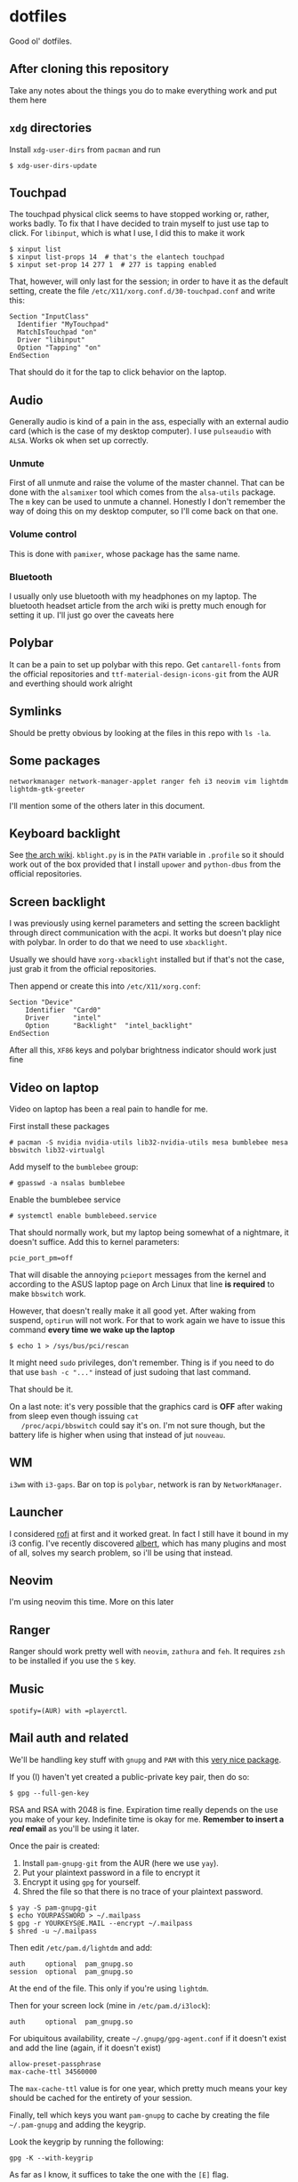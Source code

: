 * dotfiles

Good ol' dotfiles.

** After cloning this repository

Take any notes about the things you do to make everything work and put
them here

** =xdg= directories

Install =xdg-user-dirs= from =pacman= and run

#+BEGIN_EXAMPLE
    $ xdg-user-dirs-update
#+END_EXAMPLE

** Touchpad

The touchpad physical click seems to have stopped working or, rather,
works badly. To fix that I have decided to train myself to just use tap
to click. For =libinput=, which is what I use, I did this to make it
work

#+BEGIN_EXAMPLE
    $ xinput list
    $ xinput list-props 14  # that's the elantech touchpad
    $ xinput set-prop 14 277 1  # 277 is tapping enabled
#+END_EXAMPLE

That, however, will only last for the session; in order to have it as
the default setting, create the file
=/etc/X11/xorg.conf.d/30-touchpad.conf= and write this:

#+BEGIN_EXAMPLE
    Section "InputClass"
      Identifier "MyTouchpad"
      MatchIsTouchpad "on"
      Driver "libinput"
      Option "Tapping" "on"
    EndSection
#+END_EXAMPLE

That should do it for the tap to click behavior on the laptop.

** Audio

Generally audio is kind of a pain in the ass, especially with an
external audio card (which is the case of my desktop computer). I use
=pulseaudio= with =ALSA=. Works ok when set up correctly.

*** Unmute

First of all unmute and raise the volume of the master channel. That can
be done with the =alsamixer= tool which comes from the =alsa-utils=
package. The =m= key can be used to unmute a channel. Honestly I don't
remember the way of doing this on my desktop computer, so I'll come back
on that one.

*** Volume control

This is done with =pamixer=, whose package has the same name.

*** Bluetooth

I usually only use bluetooth with my headphones on my laptop. The
bluetooth headset article from the arch wiki is pretty much enough for
setting it up. I'll just go over the caveats here

** Polybar

It can be a pain to set up polybar with this repo. Get =cantarell-fonts=
from the official repositories and =ttf-material-design-icons-git= from
the AUR and everthing should work alright

** Symlinks

Should be pretty obvious by looking at the files in this repo with
=ls -la=.

** Some packages

=networkmanager network-manager-applet ranger feh i3 neovim vim lightdm lightdm-gtk-greeter=

I'll mention some of the others later in this document.

** Keyboard backlight

See [[https://wiki.archlinux.org/index.php/Keyboard_backlight][the arch
wiki]]. =kblight.py= is in the =PATH= variable in =.profile= so it
should work out of the box provided that I install =upower= and
=python-dbus= from the official repositories.

** Screen backlight

   I was previously using kernel parameters and setting the screen
   backlight through direct communication with the acpi. It works but
   doesn't play nice with polybar. In order to do that we need to use
   =xbacklight=.

   Usually we should have =xorg-xbacklight= installed but if that's
   not the case, just grab it from the official repositories.

   Then append or create this into =/etc/X11/xorg.conf=:

#+BEGIN_SRC
Section "Device"
    Identifier  "Card0"
    Driver      "intel"
    Option      "Backlight"  "intel_backlight"
EndSection
#+END_SRC

After all this, =XF86= keys and polybar brightness indicator should
work just fine

** Video on laptop

   Video on laptop has been a real pain to handle for me.

   First install these packages

   #+BEGIN_EXAMPLE
   # pacman -S nvidia nvidia-utils lib32-nvidia-utils mesa bumblebee mesa bbswitch lib32-virtualgl
   #+END_EXAMPLE

   Add myself to the =bumblebee= group:

   #+BEGIN_EXAMPLE
   # gpasswd -a nsalas bumblebee
   #+END_EXAMPLE

   Enable the bumblebee service

   #+BEGIN_EXAMPLE
   # systemctl enable bumblebeed.service
   #+END_EXAMPLE

   That should normally work, but my laptop being somewhat of a
   nightmare, it doesn't suffice. Add this to kernel parameters:

   #+BEGIN_EXAMPLE
   pcie_port_pm=off
   #+END_EXAMPLE

   That will disable the annoying =pcieport= messages from the kernel
   and according to the ASUS laptop page on Arch Linux that line *is
   required* to make =bbswitch= work.

   However, that doesn't really make it all good yet. After waking
   from suspend, =optirun= will not work. For that to work again we
   have to issue this command *every time we wake up the laptop*

   #+BEGIN_EXAMPLE
   $ echo 1 > /sys/bus/pci/rescan
   #+END_EXAMPLE

   It might need =sudo= privileges, don't remember. Thing is if you
   need to do that use =bash -c "..."= instead of just sudoing that
   last command.

   That should be it.

   On a last note: it's very possible that the graphics card is *OFF*
   after waking from sleep even though issuing =cat
   /proc/acpi/bbswitch= could say it's on. I'm not sure though, but
   the battery life is higher when using that instead of jut =nouveau=.

** WM

=i3wm= with =i3-gaps=. Bar on top is =polybar=, network is ran by
=NetworkManager=.

** Launcher

I considered [[https://github.com/DaveDavenport/rofi][rofi]] at first
and it worked great. In fact I still have it bound in my i3 config. I've
recently discovered [[https://albertlauncher.github.io/][albert]], which
has many plugins and most of all, solves my search problem, so i'll be
using that instead.

** Neovim

I'm using neovim this time. More on this later

** Ranger

Ranger should work pretty well with =neovim=, =zathura= and =feh=. It
requires =zsh= to be installed if you use the =S= key.

** Music

=spotify=(AUR) with =playerctl=.

** Mail auth and related

We'll be handling key stuff with =gnupg= and =PAM= with this
[[https://github.com/cruegge/pam-gnupg][very nice package]].

If you (I) haven't yet created a public-private key pair, then do so:

#+BEGIN_EXAMPLE
$ gpg --full-gen-key
#+END_EXAMPLE

RSA and RSA with 2048 is fine. Expiration time really depends on the
use you make of your key. Indefinite time is okay for me. *Remember to
insert a /real/ email* as you'll be using it later.

Once the pair is created:

1. Install =pam-gnupg-git= from the AUR (here we use =yay=).
2. Put your plaintext password in a file to encrypt it
3. Encrypt it using =gpg= for yourself.
4. Shred the file so that there is no trace of your plaintext password.

#+BEGIN_EXAMPLE
    $ yay -S pam-gnupg-git
    $ echo YOURPASSWORD > ~/.mailpass
    $ gpg -r YOURKEYS@E.MAIL --encrypt ~/.mailpass
    $ shred -u ~/.mailpass
#+END_EXAMPLE

Then edit =/etc/pam.d/lightdm= and add:

#+BEGIN_EXAMPLE
    auth     optional  pam_gnupg.so
    session  optional  pam_gnupg.so
#+END_EXAMPLE

At the end of the file. This only if you're using =lightdm=.

Then for your screen lock (mine in =/etc/pam.d/i3lock=):

#+BEGIN_EXAMPLE
    auth     optional  pam_gnupg.so
#+END_EXAMPLE

For ubiquitous availability, create =~/.gnupg/gpg-agent.conf= if it
doesn't exist and add the line (again, if it doesn't exist)

#+BEGIN_EXAMPLE
    allow-preset-passphrase
    max-cache-ttl 34560000
#+END_EXAMPLE

The =max-cache-ttl= value is for one year, which pretty much means your
key should be cached for the entirety of your session.

Finally, tell which keys you want =pam-gnupg= to cache by creating the
file =~/.pam-gnupg= and adding the keygrip.

Look the keygrip by running the following:

#+BEGIN_EXAMPLE
    gpg -K --with-keygrip
#+END_EXAMPLE

As far as I know, it suffices to take the one with the =[E]= flag.

** External drives

External drives are automounted with
[[https://github.com/coldfix/udiskie][udiskie]], files can then be
browsed with [[https://github.com/ranger/ranger][ranger]] in
=/run/media/$USER=.

#+BEGIN_EXAMPLE
    $ pacman -S udiskie
#+END_EXAMPLE

Then it's enough to add an entry to the =i3/config= file like so:

#+BEGIN_EXAMPLE
    exec --no-startup-id udiskie --smart-tray
#+END_EXAMPLE

The =--smart-tray= option will make it not show on the tray if there's
nothing plugged.

We can then browse =/run/media/= for mounted drives and use the tray
application to eject them.

** MIME

By default, regular =i3= doesn't add anything to the =xdg-mime=
database. This makes it so that if you open, say, a directory, from
within =chromium= or with =albert=, They don't open with the right
application. To set all the applications we can run:

#+BEGIN_EXAMPLE
    $ xdg-mime default ranger.desktop inode/directory
    $ xdg-mime default org.pwmt.zathura.desktop application/pdf
    $ xdg-mime default transmission-remote-magnet.desktop x-scheme-handler/magnet
#+END_EXAMPLE

Note that processes that have already picked up the database won't
notice these changes. You might need to restart them. Most crucial
example here is Albert.

*** A word on magnet links
    :PROPERTIES:
    :CUSTOM_ID: a-word-on-magnet-links
    :END:

Magnet is a little bit complicated on torrents because we're running a
daemon on the background which handles all magnet links
(=transmission-daemon= provided by the =transmission-cli= package). We
need to create a desktop file which can redirect magnet links to
=transmission-remote= in order to add magnet links. For this to work we
only require that =~/dotfiles/bin/= is in the path and symbolic or hard
links to the =.config= and =.local= folders are created. It works very
well when =transmission-daemon= is already running, but behavior might
be unexpected when that's not running.

** Git caching

Caching is a bit of a pain in the ass when it comes to ssh keys. This is
what I expect to happen with this:

1. I want to have my private ssh key encrypted on disk
2. I want to /only/ enter my password one time
3. Value should remain cached for at least 2 hours.

There are two scenarios where I want this to happen:

1. zsh
2. Magit

The setup described below allows me to share cached ssh keys between
those two.

*** For =zsh=

There are instructions in the Arch Wiki for this
[[https://wiki.archlinux.org/index.php/SSH_keys#SSH_agents][here]], but
they are a little convoluted, so here's how to do it.

First, spawn *one* and only one =ssh-agent= when the WM/DE is started.
The following is in my =.profile=:

#+BEGIN_SRC sh
    if ! pgrep -u "$USER" ssh-agent > /dev/null; then
        ssh-agent > ~/.ssh-agent-thing
    fi
    if [[ "$SSH_AGENT_PID" == "" ]]; then
        eval "$(<~/.ssh-agent-thing)"
    fi
#+END_SRC

Next we need to tell =ssh-agent= that we want to cache our password, but
this is tricky. I don't want to unlock my password at the start of the
session. Instead, I'd like it to be cached from the moment I enter it
for the first time onwards. This can be achieved by adding the following
line to =~/.ssh/config=:

#+BEGIN_EXAMPLE
    AddKeysToAgent yes
#+END_EXAMPLE

That would be it for shell. Still need a way to figure out the time
caching, but this solves my most urgent problem for now.

*** For =magit=

Oh boy, was this one hard to tackle.

All we ever need is =exec-path-from-shell= package and to get the
variables set by the ssh onto the shell into emacs. That's done via
these lines:

#+BEGIN_SRC emacs-lisp
    (exec-path-from-shell-copy-env "SSH_AGENT_PID")
    (exec-path-from-shell-copy-env "SSH_AUTH_SOCK")
#+END_SRC

This works *as long as the =ssh-agent= process was started by a parent
of the current emacs process*. In my case, that would be =i3=, which
executed albert, which is how I usually open emacs.
